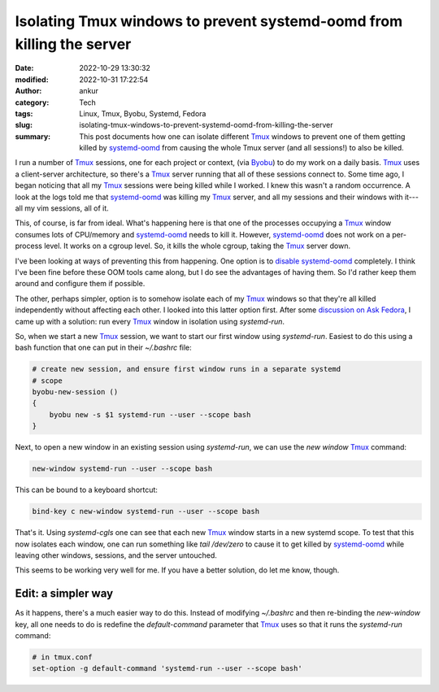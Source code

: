 Isolating Tmux windows to prevent systemd-oomd from killing the server
######################################################################
:date: 2022-10-29 13:30:32
:modified: 2022-10-31 17:22:54
:author: ankur
:category: Tech
:tags: Linux, Tmux, Byobu, Systemd, Fedora
:slug: isolating-tmux-windows-to-prevent-systemd-oomd-from-killing-the-server
:summary: This post documents how one can isolate different Tmux_ windows to prevent one of them getting killed by `systemd-oomd`_ from causing the whole Tmux server (and all sessions!) to also be killed.

I run a number of Tmux_ sessions, one for each project or context, (via Byobu_) to do my work on a daily basis.
Tmux_ uses a client-server architecture, so there's a Tmux_ server running that all of these sessions connect to.
Some time ago, I began noticing that all my Tmux_ sessions were being killed while I worked.
I knew this wasn't a random occurrence.
A look at the logs told me that `systemd-oomd`_ was killing my Tmux_ server, and all my sessions and their windows with it---all my vim sessions, all of it.

This, of course, is far from ideal.
What's happening here is that one of the processes occupying a Tmux_ window consumes lots of CPU/memory and `systemd-oomd`_ needs to kill it.
However, `systemd-oomd`_ does not work on a per-process level.
It works on a cgroup level.
So, it kills the whole cgroup, taking the Tmux_ server down.

I've been looking at ways of preventing this from happening.
One option is to `disable systemd-oomd <https://fedoraproject.org/wiki/User:Tuju/Disable_systemd-oomd>`__ completely.
I think I've been fine before these OOM tools came along, but I do see the advantages of having them.
So I'd rather keep them around and configure them if possible.

The other, perhaps simpler, option is to somehow isolate each of my Tmux_ windows so that they're all killed independently without affecting each other.
I looked into this latter option first.
After some `discussion on Ask Fedora <https://ask.fedoraproject.org/t/how-would-one-create-new-tmux-servers-each-isolated-in-a-separate-slice-so-that-if-systemd-oomd-kills-one-the-other-tmux-servers-keep-living/27891/2>`__, I came up with a solution: run every Tmux_ window in isolation using `systemd-run`.

So, when we start a new Tmux_ session, we want to start our first window using `systemd-run`.
Easiest to do this using a bash function that one can put in their `~/.bashrc` file:

.. code:: bash

    # create new session, and ensure first window runs in a separate systemd
    # scope
    byobu-new-session ()
    {
        byobu new -s $1 systemd-run --user --scope bash
    }


Next, to open a new window in an existing session using `systemd-run`, we can use the `new window` Tmux_ command:

.. code:: bash

    new-window systemd-run --user --scope bash


This can be bound to a keyboard shortcut:

.. code:: bash

    bind-key c new-window systemd-run --user --scope bash


That's it.
Using `systemd-cgls` one can see that each new Tmux_ window starts in a new systemd scope.
To test that this now isolates each window, one can run something like `tail /dev/zero` to cause it to get killed by `systemd-oomd`_ while leaving other windows, sessions, and the server untouched.


This seems to be working very well for me.
If you have a better solution, do let me know, though.


Edit: a simpler way
====================

As it happens, there's a much easier way to do this.
Instead of modifying `~/.bashrc` and then re-binding the `new-window` key, all one needs to do is redefine the `default-command` parameter that Tmux_ uses so that it runs the `systemd-run` command:

.. code:: bash

    # in tmux.conf
    set-option -g default-command 'systemd-run --user --scope bash'


.. _Byobu: https://www.byobu.org/
.. _Tmux: https://github.com/tmux/tmux/wiki
.. _systemd-oomd: https://www.freedesktop.org/software/systemd/man/systemd-oomd.html
